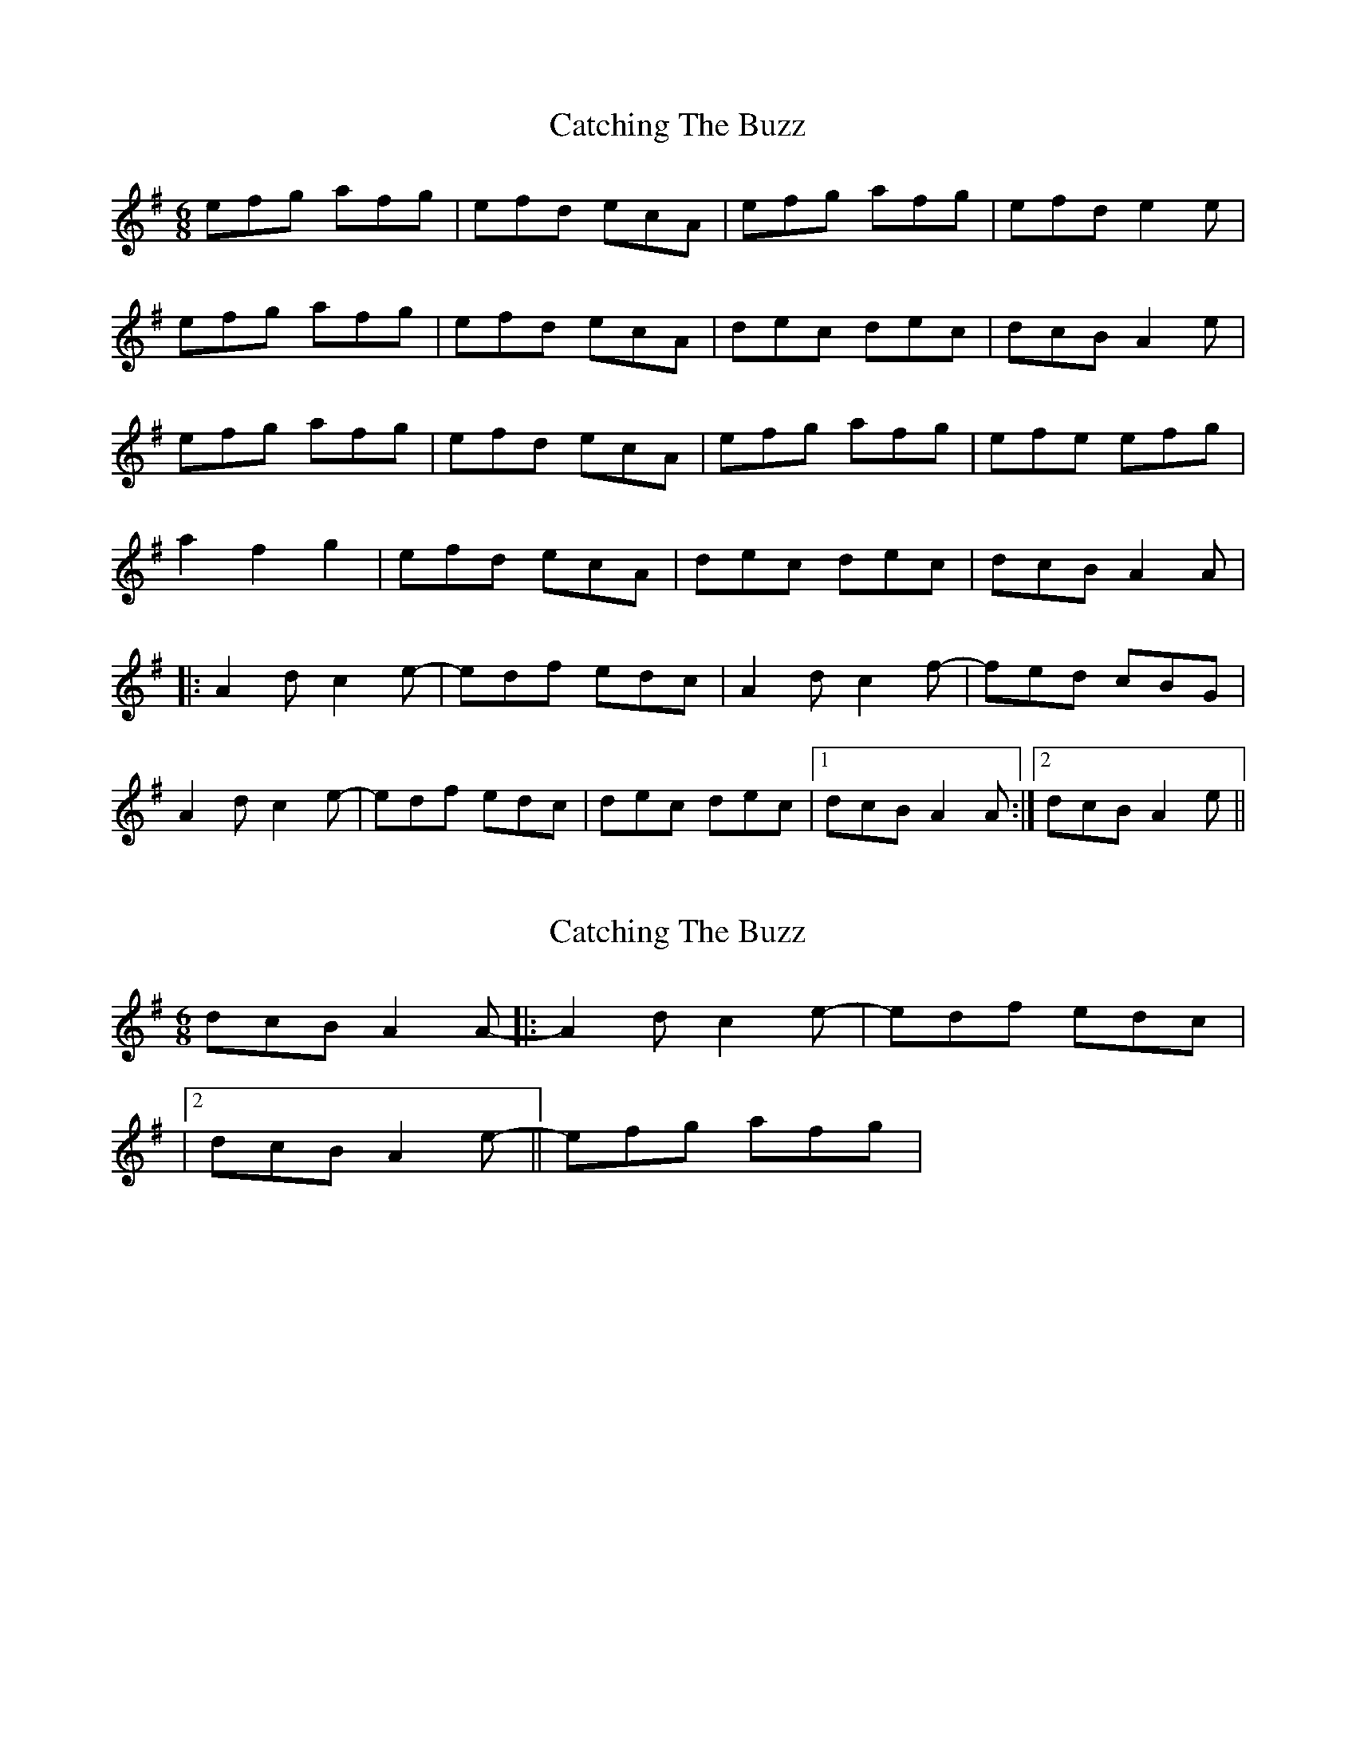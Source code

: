 X: 1
T: Catching The Buzz
Z: Joe CSS
S: https://thesession.org/tunes/7831#setting7831
R: jig
M: 6/8
L: 1/8
K: Ador
efg afg|efd ecA|efg afg|efd e2 e|
efg afg|efd ecA|dec dec|dcB A2 e|
efg afg|efd ecA|efg afg|efe efg|
a2 f2 g2|efd ecA|dec dec|dcB A2 A|
|:A2 d c2 e-|-edf edc|A2 d c2 f-|-fed cBG|
A2 d c2 e-|-edf edc|dec dec|1 dcB A2 A:|2 dcB A2 e||
X: 2
T: Catching The Buzz
Z: Joe CSS
S: https://thesession.org/tunes/7831#setting19149
R: jig
M: 6/8
L: 1/8
K: Ador
dcB A2 A-||:-A2 d c2 e-|-edf edc||2 dcB A2 e-||-efg afg|
